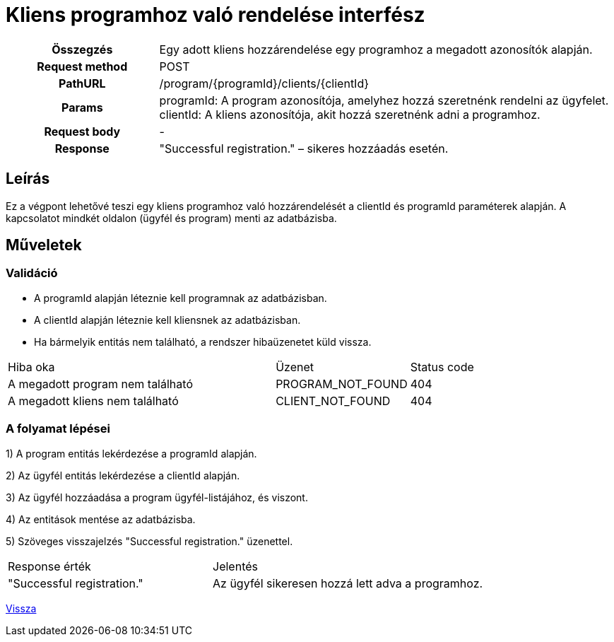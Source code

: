 = Kliens programhoz való rendelése interfész

[cols="1h,3"]
|===

| Összegzés
| Egy adott kliens hozzárendelése egy programhoz a megadott azonosítók alapján.

| Request method
| POST

| PathURL
| /program/{programId}/clients/{clientId}

| Params
|
  programId: A program azonosítója, amelyhez hozzá szeretnénk rendelni az ügyfelet. +
  clientId: A kliens azonosítója, akit hozzá szeretnénk adni a programhoz.

| Request body
| -

| Response
| "Successful registration." – sikeres hozzáadás esetén.

|===

== Leírás
Ez a végpont lehetővé teszi egy kliens programhoz való hozzárendelését a clientId és programId paraméterek alapján. A kapcsolatot mindkét oldalon (ügyfél és program) menti az adatbázisba.

== Műveletek

=== Validáció

- A programId alapján léteznie kell programnak az adatbázisban.
- A clientId alapján léteznie kell kliensnek az adatbázisban.
- Ha bármelyik entitás nem található, a rendszer hibaüzenetet küld vissza.

[cols="4,2,1"]
|===

| Hiba oka | Üzenet | Status code

| A megadott program nem található
| PROGRAM_NOT_FOUND
| 404

| A megadott kliens nem található
| CLIENT_NOT_FOUND
| 404

|===

=== A folyamat lépései

1) A program entitás lekérdezése a programId alapján.

2) Az ügyfél entitás lekérdezése a clientId alapján.

3) Az ügyfél hozzáadása a program ügyfél-listájához, és viszont.

4) Az entitások mentése az adatbázisba.

5) Szöveges visszajelzés "Successful registration." üzenettel.

[cols="3,4"]
|===

| Response érték | Jelentés

| "Successful registration."
| Az ügyfél sikeresen hozzá lett adva a programhoz.

|===

link:interfaces-pc.adoc[Vissza]
